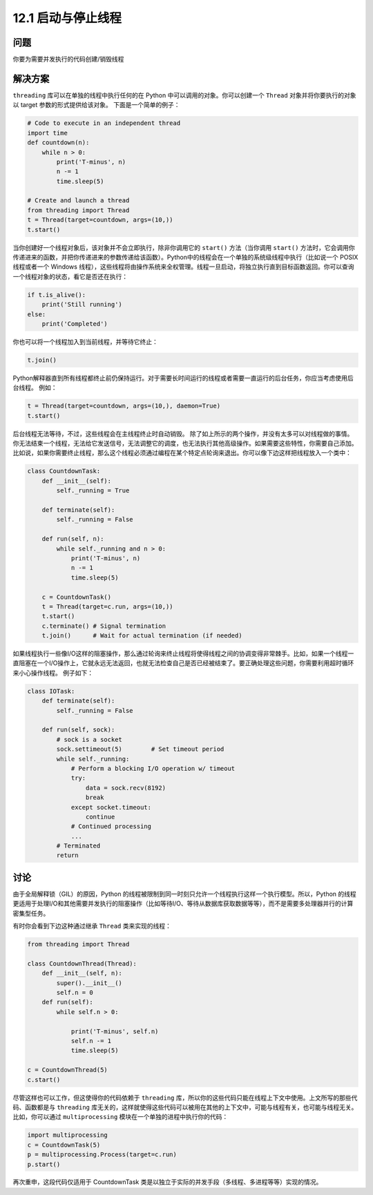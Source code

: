 ============================
12.1 启动与停止线程
============================

----------
问题
----------
你要为需要并发执行的代码创建/销毁线程

----------
解决方案
----------
``threading`` 库可以在单独的线程中执行任何的在 Python 中可以调用的对象。你可以创建一个 ``Thread`` 对象并将你要执行的对象以 target 参数的形式提供给该对象。
下面是一个简单的例子：

.. code-block:: python

   # Code to execute in an independent thread
   import time
   def countdown(n):
       while n > 0:
           print('T-minus', n)
           n -= 1
           time.sleep(5)

   # Create and launch a thread
   from threading import Thread
   t = Thread(target=countdown, args=(10,))
   t.start()

当你创建好一个线程对象后，该对象并不会立即执行，除非你调用它的 ``start()`` 方法（当你调用 ``start()`` 方法时，它会调用你传递进来的函数，并把你传递进来的参数传递给该函数）。Python中的线程会在一个单独的系统级线程中执行（比如说一个 POSIX 线程或者一个 Windows 线程），这些线程将由操作系统来全权管理。线程一旦启动，将独立执行直到目标函数返回。你可以查询一个线程对象的状态，看它是否还在执行：

.. code-block:: python

   if t.is_alive():
       print('Still running')
   else:
       print('Completed')

你也可以将一个线程加入到当前线程，并等待它终止：

.. code-block:: python

   t.join()

Python解释器直到所有线程都终止前仍保持运行。对于需要长时间运行的线程或者需要一直运行的后台任务，你应当考虑使用后台线程。
例如：

.. code-block:: python

   t = Thread(target=countdown, args=(10,), daemon=True)
   t.start()

后台线程无法等待，不过，这些线程会在主线程终止时自动销毁。
除了如上所示的两个操作，并没有太多可以对线程做的事情。你无法结束一个线程，无法给它发送信号，无法调整它的调度，也无法执行其他高级操作。如果需要这些特性，你需要自己添加。比如说，如果你需要终止线程，那么这个线程必须通过编程在某个特定点轮询来退出。你可以像下边这样把线程放入一个类中：

.. code-block:: python

   class CountdownTask:
       def __init__(self):
           self._running = True

       def terminate(self):
           self._running = False

       def run(self, n):
           while self._running and n > 0:
               print('T-minus', n)
               n -= 1
               time.sleep(5)

       c = CountdownTask()
       t = Thread(target=c.run, args=(10,))
       t.start()
       c.terminate() # Signal termination
       t.join()      # Wait for actual termination (if needed)

如果线程执行一些像I/O这样的阻塞操作，那么通过轮询来终止线程将使得线程之间的协调变得非常棘手。比如，如果一个线程一直阻塞在一个I/O操作上，它就永远无法返回，也就无法检查自己是否已经被结束了。要正确处理这些问题，你需要利用超时循环来小心操作线程。
例子如下：

.. code-block:: python

   class IOTask:
       def terminate(self):
           self._running = False

       def run(self, sock):
           # sock is a socket
           sock.settimeout(5)        # Set timeout period
           while self._running:
               # Perform a blocking I/O operation w/ timeout
               try:
                   data = sock.recv(8192)
                   break
               except socket.timeout:
                   continue
               # Continued processing
               ...
           # Terminated
           return
----------
讨论
----------
由于全局解释锁（GIL）的原因，Python 的线程被限制到同一时刻只允许一个线程执行这样一个执行模型。所以，Python 的线程更适用于处理I/O和其他需要并发执行的阻塞操作（比如等待I/O、等待从数据库获取数据等等），而不是需要多处理器并行的计算密集型任务。

有时你会看到下边这种通过继承 ``Thread`` 类来实现的线程：

.. code-block:: python

   from threading import Thread

   class CountdownThread(Thread):
       def __init__(self, n):
           super().__init__()
           self.n = 0
       def run(self):
           while self.n > 0:

               print('T-minus', self.n)
               self.n -= 1
               time.sleep(5)

   c = CountdownThread(5)
   c.start()

尽管这样也可以工作，但这使得你的代码依赖于 ``threading`` 库，所以你的这些代码只能在线程上下文中使用。上文所写的那些代码、函数都是与 ``threading`` 库无关的，这样就使得这些代码可以被用在其他的上下文中，可能与线程有关，也可能与线程无关。比如，你可以通过 ``multiprocessing`` 模块在一个单独的进程中执行你的代码：

.. code-block:: python

   import multiprocessing
   c = CountdownTask(5)
   p = multiprocessing.Process(target=c.run)
   p.start()


再次重申，这段代码仅适用于 CountdownTask 类是以独立于实际的并发手段（多线程、多进程等等）实现的情况。
